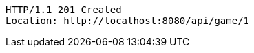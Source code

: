 [source,http,options="nowrap"]
----
HTTP/1.1 201 Created
Location: http://localhost:8080/api/game/1

----